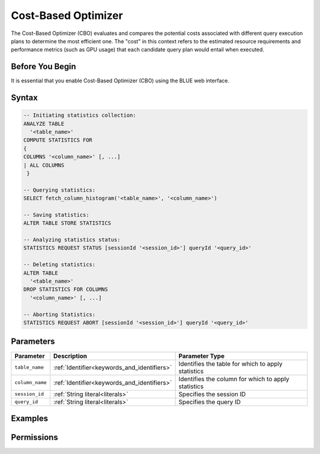 .. _cost_based_optimizer:

********************
Cost-Based Optimizer
********************

The Cost-Based Optimizer (CBO) evaluates and compares the potential costs associated with different query execution plans to determine the most efficient one. The "cost" in this context refers to the estimated resource requirements and performance metrics (such as GPU usage) that each candidate query plan would entail when executed.

Before You Begin
================

It is essential that you enable Cost-Based Optimizer (CBO) using the BLUE web interface.

Syntax
======

.. code-block:: postgres

	-- Initiating statistics collection:
	ANALYZE TABLE 
	  '<table_name>' 
	COMPUTE STATISTICS FOR 
	{
	COLUMNS '<column_name>' [, ...]
	| ALL COLUMNS 
	 }

	-- Querying statistics:
	SELECT fetch_column_histogram('<table_name>', '<column_name>')

	-- Saving statistics:
	ALTER TABLE STORE STATISTICS

	-- Analyzing statistics status:
	STATISTICS REQUEST STATUS [sessionId '<session_id>'] queryId '<query_id>'

	-- Deleting statistics:
	ALTER TABLE 
	  '<table_name>' 
	DROP STATISTICS FOR COLUMNS 
	  '<column_name>' [, ...]

	-- Aborting Statistics:
	STATISTICS REQUEST ABORT [sessionId '<session_id>'] queryId '<query_id>'



Parameters
==========

.. list-table:: 
   :widths: auto
   :header-rows: 1

   * - Parameter
     - Description
     - Parameter Type
   * - ``table_name``
     - :ref:`Identifier<keywords_and_identifiers>`
     - Identifies the table for which to apply statistics
   * - ``column_name``
     - :ref:`Identifier<keywords_and_identifiers>`
     - Identifies the column for which to apply statistics
   * - ``session_id``
     - :ref:`String literal<literals>`
     - Specifies the session ID
   * - ``query_id``
     - :ref:`String literal<literals>`
     - Specifies the query ID


Examples
========



Permissions
===========


   

